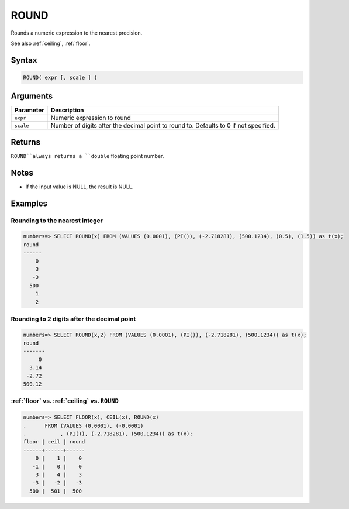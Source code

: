 .. _round:

**************************
ROUND
**************************

Rounds a numeric expression to the nearest precision.

See also :ref:`ceiling`, :ref:`floor`.

Syntax
==========

.. code-block:: postgres

   ROUND( expr [, scale ] )

Arguments
============

.. list-table:: 
   :widths: auto
   :header-rows: 1
   
   * - Parameter
     - Description
   * - ``expr``
     - Numeric expression to round
   * - ``scale``
     - Number of digits after the decimal point to round to. Defaults to 0 if not specified.

Returns
============

``ROUND``always returns a ``double`` floating point number.

Notes
=======

* If the input value is NULL, the result is NULL.

Examples
===========

Rounding to the nearest integer
-------------------------------------

.. code-block:: psql

   numbers=> SELECT ROUND(x) FROM (VALUES (0.0001), (PI()), (-2.718281), (500.1234), (0.5), (1.5)) as t(x);
   round
   ------
       0
       3
      -3
     500
       1
       2

Rounding to 2 digits after the decimal point
--------------------------------------------------

.. code-block:: psql

   numbers=> SELECT ROUND(x,2) FROM (VALUES (0.0001), (PI()), (-2.718281), (500.1234)) as t(x);
   round 
   -------
        0
     3.14
    -2.72
   500.12
   
:ref:`floor` vs. :ref:`ceiling` vs. ``ROUND``
------------------------------------------------------------

.. code-block:: psql

   numbers=> SELECT FLOOR(x), CEIL(x), ROUND(x) 
   .      FROM (VALUES (0.0001), (-0.0001)
   .           , (PI()), (-2.718281), (500.1234)) as t(x);
   floor | ceil | round
   ------+------+------
       0 |    1 |    0
      -1 |    0 |    0
       3 |    4 |    3
      -3 |   -2 |   -3
     500 |  501 |  500
